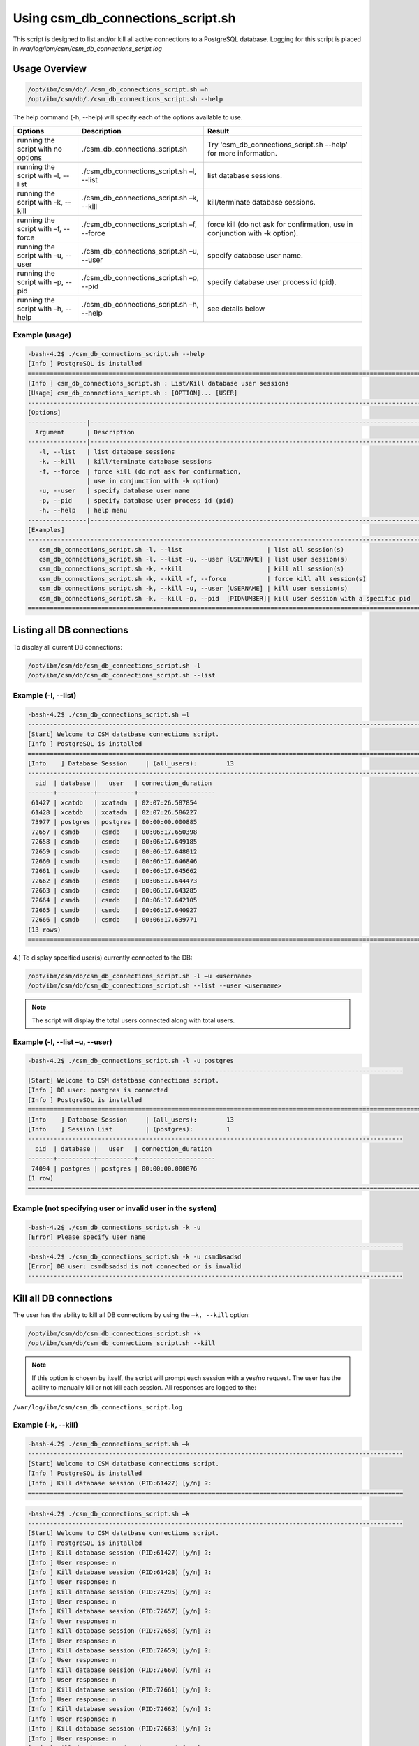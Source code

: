 Using csm_db_connections_script.sh
==================================


This script is designed to list and/or kill all active connections to a PostgreSQL database.
Logging for this script is placed in */var/log/ibm/csm/csm_db_connections_script.log*

Usage Overview
--------------

.. code-block:: bash

 /opt/ibm/csm/db/./csm_db_connections_script.sh –h
 /opt/ibm/csm/db/./csm_db_connections_script.sh --help

The help command (-h, --help) will specify each of the options available to use.

+------------------------------------+--------------------------------------------+-------------------------------------------+
|               Options              |                 Description                |                   Result                  |
+====================================+============================================+===========================================+
| running the script with no options | ./csm_db_connections_script.sh             | Try 'csm_db_connections_script.sh --help' |
|                                    |                                            | for more information.                     |
+------------------------------------+--------------------------------------------+-------------------------------------------+
| running the script with            | ./csm_db_connections_script.sh –l, --list  | list database sessions.                   |
| –l, --list                         |                                            |                                           |
+------------------------------------+--------------------------------------------+-------------------------------------------+
| running the script with            | ./csm_db_connections_script.sh –k, --kill  | kill/terminate database sessions.         |
| -k, --kill                         |                                            |                                           |
+------------------------------------+--------------------------------------------+-------------------------------------------+
| running the script with            | ./csm_db_connections_script.sh –f, --force | force kill (do not ask for confirmation,  |
| –f, --force                        |                                            | use in conjunction with -k option).       |
+------------------------------------+--------------------------------------------+-------------------------------------------+
| running the script with            | ./csm_db_connections_script.sh –u, --user  | specify database user name.               |
| –u, --user                         |                                            |                                           |
+------------------------------------+--------------------------------------------+-------------------------------------------+
| running the script with            | ./csm_db_connections_script.sh –p, --pid   | specify database user process id (pid).   |
| –p, --pid                          |                                            |                                           |
+------------------------------------+--------------------------------------------+-------------------------------------------+
| running the script with            | ./csm_db_connections_script.sh –h, --help  | see details below                         |
| –h, --help                         |                                            |                                           |
+------------------------------------+--------------------------------------------+-------------------------------------------+

.. _csm_db_connections_script_usage:

Example (usage)
^^^^^^^^^^^^^^^

.. code-block:: bash

 -bash-4.2$ ./csm_db_connections_script.sh --help
 [Info ] PostgreSQL is installed
 =================================================================================================================
 [Info ] csm_db_connections_script.sh : List/Kill database user sessions
 [Usage] csm_db_connections_script.sh : [OPTION]... [USER]
 -----------------------------------------------------------------------------------------------------------------
 [Options]
 ----------------|------------------------------------------------------------------------------------------------
   Argument      | Description
 ----------------|------------------------------------------------------------------------------------------------
    -l, --list   | list database sessions
    -k, --kill   | kill/terminate database sessions
    -f, --force  | force kill (do not ask for confirmation,
                 | use in conjunction with -k option)
    -u, --user   | specify database user name
    -p, --pid    | specify database user process id (pid)
    -h, --help   | help menu
 ----------------|------------------------------------------------------------------------------------------------
 [Examples]
 -----------------------------------------------------------------------------------------------------------------
    csm_db_connections_script.sh -l, --list                       | list all session(s)
    csm_db_connections_script.sh -l, --list -u, --user [USERNAME] | list user session(s)
    csm_db_connections_script.sh -k, --kill                       | kill all session(s)
    csm_db_connections_script.sh -k, --kill -f, --force           | force kill all session(s)
    csm_db_connections_script.sh -k, --kill -u, --user [USERNAME] | kill user session(s)
    csm_db_connections_script.sh -k, --kill -p, --pid  [PIDNUMBER]| kill user session with a specific pid
 =================================================================================================================

Listing all DB connections
--------------------------

To display all current DB connections:

.. code-block:: bash

 /opt/ibm/csm/db/csm_db_connections_script.sh -l
 /opt/ibm/csm/db/csm_db_connections_script.sh --list
 

Example (-l, --list)
^^^^^^^^^^^^^^^^^^^^

.. code-block:: bash

 -bash-4.2$ ./csm_db_connections_script.sh –l
 -----------------------------------------------------------------------------------------------------------
 [Start] Welcome to CSM datatbase connections script.
 [Info ] PostgreSQL is installed
 ===========================================================================================================
 [Info    ] Database Session     | (all_users):        13
 -----------------------------------------------------------------------------------------------------------
   pid  | database |   user   | connection_duration
 -------+----------+----------+---------------------
  61427 | xcatdb   | xcatadm  | 02:07:26.587854
  61428 | xcatdb   | xcatadm  | 02:07:26.586227
  73977 | postgres | postgres | 00:00:00.000885
  72657 | csmdb    | csmdb    | 00:06:17.650398
  72658 | csmdb    | csmdb    | 00:06:17.649185
  72659 | csmdb    | csmdb    | 00:06:17.648012
  72660 | csmdb    | csmdb    | 00:06:17.646846
  72661 | csmdb    | csmdb    | 00:06:17.645662
  72662 | csmdb    | csmdb    | 00:06:17.644473
  72663 | csmdb    | csmdb    | 00:06:17.643285
  72664 | csmdb    | csmdb    | 00:06:17.642105
  72665 | csmdb    | csmdb    | 00:06:17.640927
  72666 | csmdb    | csmdb    | 00:06:17.639771
 (13 rows)
 ===========================================================================================================
	
4.)	To display specified user(s) currently connected to the DB:

.. code-block:: bash

 /opt/ibm/csm/db/csm_db_connections_script.sh -l –u <username>
 /opt/ibm/csm/db/csm_db_connections_script.sh --list --user <username>

.. note:: The script will display the total users connected along with total users.

Example (-l, --list –u, --user)
^^^^^^^^^^^^^^^^^^^^^^^^^^^^^^^

.. code-block:: bash

 -bash-4.2$ ./csm_db_connections_script.sh -l -u postgres
 ------------------------------------------------------------------------------------------------------
 [Start] Welcome to CSM datatbase connections script.
 [Info ] DB user: postgres is connected
 [Info ] PostgreSQL is installed
 ==============================================================================================================
 [Info    ] Database Session     | (all_users):        13
 [Info    ] Session List         | (postgres):         1
 ------------------------------------------------------------------------------------------------------
   pid  | database |   user   | connection_duration
 -------+----------+----------+---------------------
  74094 | postgres | postgres | 00:00:00.000876
 (1 row)
 ==============================================================================================================

Example (not specifying user or invalid user in the system)
^^^^^^^^^^^^^^^^^^^^^^^^^^^^^^^^^^^^^^^^^^^^^^^^^^^^^^^^^^^

.. code-block:: bash

 -bash-4.2$ ./csm_db_connections_script.sh -k -u
 [Error] Please specify user name
 ------------------------------------------------------------------------------------------------------
 -bash-4.2$ ./csm_db_connections_script.sh -k -u csmdbsadsd
 [Error] DB user: csmdbsadsd is not connected or is invalid
 ------------------------------------------------------------------------------------------------------
 
Kill all DB connections
-----------------------

The user has the ability to kill all DB connections by using the ``–k, --kill`` option:

.. code-block:: bash

 /opt/ibm/csm/db/csm_db_connections_script.sh -k
 /opt/ibm/csm/db/csm_db_connections_script.sh --kill

.. note:: If this option is chosen by itself, the script will prompt each session with a yes/no request.
 The user has the ability to manually kill or not kill each session.
 All responses are logged to the:

``/var/log/ibm/csm/csm_db_connections_script.log``
 
Example (-k, --kill)
^^^^^^^^^^^^^^^^^^^^

.. code-block:: bash

 -bash-4.2$ ./csm_db_connections_script.sh –k
 ------------------------------------------------------------------------------------------------------
 [Start] Welcome to CSM datatbase connections script.
 [Info ] PostgreSQL is installed
 [Info ] Kill database session (PID:61427) [y/n] ?:
 ======================================================================================================
 
.. code-block:: bash

 -bash-4.2$ ./csm_db_connections_script.sh –k
 ------------------------------------------------------------------------------------------------------
 [Start] Welcome to CSM datatbase connections script.
 [Info ] PostgreSQL is installed
 [Info ] Kill database session (PID:61427) [y/n] ?:
 [Info ] User response: n
 [Info ] Kill database session (PID:61428) [y/n] ?:
 [Info ] User response: n
 [Info ] Kill database session (PID:74295) [y/n] ?:
 [Info ] User response: n
 [Info ] Kill database session (PID:72657) [y/n] ?:
 [Info ] User response: n
 [Info ] Kill database session (PID:72658) [y/n] ?:
 [Info ] User response: n
 [Info ] Kill database session (PID:72659) [y/n] ?:
 [Info ] User response: n
 [Info ] Kill database session (PID:72660) [y/n] ?:
 [Info ] User response: n
 [Info ] Kill database session (PID:72661) [y/n] ?:
 [Info ] User response: n
 [Info ] Kill database session (PID:72662) [y/n] ?:
 [Info ] User response: n
 [Info ] Kill database session (PID:72663) [y/n] ?:
 [Info ] User response: n
 [Info ] Kill database session (PID:72664) [y/n] ?:
 [Info ] User response: n
 [Info ] Kill database session (PID:72665) [y/n] ?:
 [Info ] User response: n
 [Info ] Kill database session (PID:72666) [y/n] ?:
 [Info ] User response: n
 ============================================================================================================

Force kill all DB connections
-----------------------------

The user has the ability to force kill all DB connections by using the ``–k, --kill –f, --force`` option.

.. code-block:: bash

 /opt/ibm/csm/db/csm_db_connections_script.sh -k –f
 /opt/ibm/csm/db/csm_db_connections_script.sh --kill --force

.. warning:: If this option is chosen by itself, the script will kill each open session(s).

All responses are logged to the:

.. code-block:: bash

 /var/log/ibm/csm/csm_db_connections_script.log

Example (-k, --kill –f, --force)
^^^^^^^^^^^^^^^^^^^^^^^^^^^^^^^^

.. code-block:: bash

 -bash-4.2$ ./csm_db_connections_script.sh –k -f
 ------------------------------------------------------------------------------------------------------
 [Start] Welcome to CSM datatbase connections script.
 [Info ] PostgreSQL is installed
 [Info ] Killing session (PID:61427)
 [Info ] Killing session (PID:61428)
 [Info ] Killing session (PID:74295)
 [Info ] Killing session (PID:72657)
 [Info ] Killing session (PID:72658)
 [Info ] Killing session (PID:72659)
 [Info ] Killing session (PID:72660)
 [Info ] Killing session (PID:72661)
 [Info ] Killing session (PID:72662)
 [Info ] Killing session (PID:72663)
 [Info ] Killing session (PID:72664)
 [Info ] Killing session (PID:72665)
 ./csm_db_connections_script.sh: line 360: kill: (72665) – No such process
 =============================================================================================================

Example (Log file output)
^^^^^^^^^^^^^^^^^^^^^^^^^

.. code-block:: bash

 2017-11-01 15:54:27 (postgres) [Start] Welcome to CSM datatbase automation stats script.
 2017-11-01 15:54:27 (postgres) [Info ] DB Names:  template1 | template0 | postgres |
 2017-11-01 15:54:27 (postgres) [Info ] DB Names:  xcatdb | csmdb
 2017-11-01 15:54:27 (postgres) [Info ] PostgreSQL is installed
 2017-11-01 15:54:27 (postgres) [Info ] Script execution: csm_db_connections_script.sh -k, --kill
 2017-11-01 15:54:29 (postgres) [Info ] Killing user session (PID:61427) kill –TERM 61427
 2017-11-01 15:54:29 (postgres) [Info ] Killing user session (PID:61428) kill –TERM 61428
 2017-11-01 15:54:29 (postgres) [Info ] Killing user session (PID:74295) kill –TERM 74295
 2017-11-01 15:54:29 (postgres) [Info ] Killing user session (PID:72657) kill –TERM 72657
 2017-11-01 15:54:29 (postgres) [Info ] Killing user session (PID:72658) kill –TERM 72658
 2017-11-01 15:54:30 (postgres) [Info ] Killing user session (PID:72659) kill –TERM 72659
 2017-11-01 15:54:30 (postgres) [Info ] Killing user session (PID:72660) kill –TERM 72660
 2017-11-01 15:54:30 (postgres) [Info ] Killing user session (PID:72661) kill –TERM 72661
 2017-11-01 15:54:30 (postgres) [Info ] Killing user session (PID:72662) kill –TERM 72662
 2017-11-01 15:54:31 (postgres) [Info ] Killing user session (PID:72663) kill –TERM 72663
 2017-11-01 15:54:31 (postgres) [Info ] Killing user session (PID:72664) kill –TERM 72664
 2017-11-01 15:54:31 (postgres) [Info ] Killing user session (PID:72665) kill –TERM 72665
 2017-11-01 15:54:31 (postgres) [Info ] Killing user session (PID:72666) kill –TERM 72666
 2017-11-01 15:54:31 (postgres) [End  ] Postgres DB kill query executed
 -----------------------------------------------------------------------------------------------------------

Kill user connection(s)
-----------------------

The user has the ability to kill specific user DB connections by using the ``–k, --kill`` along with ``–u, --user`` option.

.. code-block:: bash

 /opt/ibm/csm/db/csm_kill_db_connections_test_1.sh -k –u <username>
 /opt/ibm/csm/db/csm_kill_db_connections_test_1.sh --kill --user <username>

.. note:: If this option is chosen then the script will prompt each session with a yes/no request.  The user has the ability to manually kill or not kill each session.

All responses are logged to the:

.. code-block:: bash

 /var/log/ibm/csm/csm_db_kill_script.log

Example (-k, --kill –u, --user <username>)
^^^^^^^^^^^^^^^^^^^^^^^^^^^^^^^^^^^^^^^^^^

.. code-block:: bash

 -bash-4.2$ ./csm_db_connections_script.sh -k -u csmdb
 ------------------------------------------------------------------------------------------------------
 [Start] Welcome to CSM datatbase connections script.
 [Info ] DB user: csmdb is connected
 [Info ] PostgreSQL is installed
 [Info ] Kill database session (PID:61427) [y/n] ?:
 ------------------------------------------------------------------------------------------------------

Example (Single session user kill)
^^^^^^^^^^^^^^^^^^^^^^^^^^^^^^^^^^

.. code-block:: bash

 -bash-4.2$ ./csm_db_connections_script.sh -k -u csmdb
 ------------------------------------------------------------------------------------------------------
 [Start] Welcome to CSM datatbase connections script.
 [Info ] DB user: csmdb is connected
 [Info ] PostgreSQL is installed
 [Info ] Kill database session (PID:61427) [y/n] ?:y
 [Info ] Killing session (PID:61427)
 ------------------------------------------------------------------------------------------------------

Example (Multiple session user kill)
^^^^^^^^^^^^^^^^^^^^^^^^^^^^^^^^^^^^

.. code-block:: bash

 -bash-4.2$ ./csm_db_connections_script.sh -k -u csmdb
 ------------------------------------------------------------------------------------------------------
 [Start] Welcome to CSM datatbase connections script.
 [Info ] DB user: csmdb is connected
 [Info ] PostgreSQL is installed
 [Info ] Kill database session (PID:61427) [y/n] ?:y
 [Info ] Killing session (PID:61427)
 [Info ] Kill database session (PID: 61428) [y/n] ?:y
 [Info ] Killing session (PID:61428)
 ------------------------------------------------------------------------------------------------------

Kill PID connection(s)
----------------------

The user has the ability to kill specific user DB connections by using the ``–k, --kill`` along with ``–p, --pid`` option.

.. code-block:: bash

 /opt/ibm/csm/db/csm_db_connections_script.sh -k –p <pidnumber>
 /opt/ibm/csm/db/csm_db_connections_script.sh --kill --pid <pidnumber>

.. note:: If this option is chosen then the script will prompt the session with a yes/no request.

The response is logged to the:

.. code-block:: bash

 /var/log/ibm/csm/csm_db_connections_script.log

Example (-k, --kill –u, --pid <pidnumber>)
^^^^^^^^^^^^^^^^^^^^^^^^^^^^^^^^^^^^^^^^^^

.. code-block:: bash

 -bash-4.2$ ./csm_db_connections_script.sh -k -p 61427
 ---------------------------------------------------------------------------------------------------------
 [Start] Welcome to CSM datatbase connections script.
 [Info ] DB PID: 61427 is connected
 [Info ] PostgreSQL is installed
 [Info ] Kill database session (PID:61427) [y/n] ?:
 ---------------------------------------------------------------------------------------------------------

.. code-block:: bash

 -bash-4.2$ ./csm_db_connections_script.sh -k -p 61427
 ---------------------------------------------------------------------------------------------------------
 [Start] Welcome to CSM datatbase connections script.
 [Info ] DB PID: 61427 is connected
 [Info ] PostgreSQL is installed
 [Info ] Kill database session (PID:61427) [y/n] ?:y
 [Info ] Killing session (PID:61427)
 ---------------------------------------------------------------------------------------------------------
